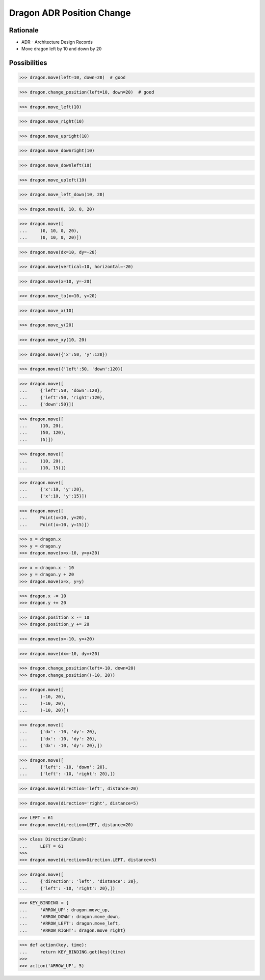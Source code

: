 Dragon ADR Position Change
==========================


Rationale
---------
* ADR - Architecture Design Records
* Move dragon left by 10 and down by 20


Possibilities
-------------
>>> dragon.move(left=10, down=20)  # good

>>> dragon.change_position(left=10, down=20)  # good

>>> dragon.move_left(10)

>>> dragon.move_right(10)

>>> dragon.move_upright(10)

>>> dragon.move_downright(10)

>>> dragon.move_downleft(10)

>>> dragon.move_upleft(10)

>>> dragon.move_left_down(10, 20)

>>> dragon.move(0, 10, 0, 20)

>>> dragon.move([
...     (0, 10, 0, 20),
...     (0, 10, 0, 20)])

>>> dragon.move(dx=10, dy=-20)

>>> dragon.move(vertical=10, horizontal=-20)

>>> dragon.move(x=10, y=-20)

>>> dragon.move_to(x=10, y=20)

>>> dragon.move_x(10)

>>> dragon.move_y(20)

>>> dragon.move_xy(10, 20)

>>> dragon.move({'x':50, 'y':120})

>>> dragon.move({'left':50, 'down':120})

>>> dragon.move([
...     {'left':50, 'down':120},
...     {'left':50, 'right':120},
...     {'down':50}])

>>> dragon.move([
...     (10, 20),
...     (50, 120),
...     (5)])

>>> dragon.move([
...     (10, 20),
...     (10, 15)])

>>> dragon.move([
...     {'x':10, 'y':20},
...     {'x':10, 'y':15}])

>>> dragon.move([
...     Point(x=10, y=20),
...     Point(x=10, y=15)])

>>> x = dragon.x
>>> y = dragon.y
>>> dragon.move(x=x-10, y=y+20)

>>> x = dragon.x - 10
>>> y = dragon.y + 20
>>> dragon.move(x=x, y=y)

>>> dragon.x -= 10
>>> dragon.y += 20

>>> dragon.position_x -= 10
>>> dragon.position_y += 20

>>> dragon.move(x=-10, y=+20)

>>> dragon.move(dx=-10, dy=+20)

>>> dragon.change_position(left=-10, down=20)
>>> dragon.change_position((-10, 20))

>>> dragon.move([
...     (-10, 20),
...     (-10, 20),
...     (-10, 20)])

>>> dragon.move([
...     {'dx': -10, 'dy': 20},
...     {'dx': -10, 'dy': 20},
...     {'dx': -10, 'dy': 20},])

>>> dragon.move([
...     {'left': -10, 'down': 20},
...     {'left': -10, 'right': 20},])

>>> dragon.move(direction='left', distance=20)

>>> dragon.move(direction='right', distance=5)

>>> LEFT = 61
>>> dragon.move(direction=LEFT, distance=20)

>>> class Direction(Enum):
...     LEFT = 61
>>>
>>> dragon.move(direction=Direction.LEFT, distance=5)

>>> dragon.move([
...     {'direction': 'left', 'distance': 20},
...     {'left': -10, 'right': 20},])

>>> KEY_BINDING = {
...     'ARROW_UP': dragon.move_up,
...     'ARROW_DOWN': dragon.move_down,
...     'ARROW_LEFT': dragon.move_left,
...     'ARROW_RIGHT': dragon.move_right}

>>> def action(key, time):
...     return KEY_BINDING.get(key)(time)
>>>
>>> action('ARROW_UP', 5)
